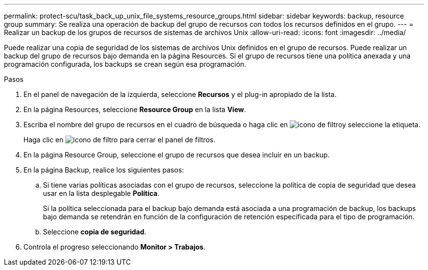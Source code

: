 ---
permalink: protect-scu/task_back_up_unix_file_systems_resource_groups.html 
sidebar: sidebar 
keywords: backup, resource group 
summary: Se realiza una operación de backup del grupo de recursos con todos los recursos definidos en el grupo. 
---
= Realizar un backup de los grupos de recursos de sistemas de archivos Unix
:allow-uri-read: 
:icons: font
:imagesdir: ../media/


[role="lead"]
Puede realizar una copia de seguridad de los sistemas de archivos Unix definidos en el grupo de recursos. Puede realizar un backup del grupo de recursos bajo demanda en la página Resources. Si el grupo de recursos tiene una política anexada y una programación configurada, los backups se crean según esa programación.

.Pasos
. En el panel de navegación de la izquierda, seleccione *Recursos* y el plug-in apropiado de la lista.
. En la página Resources, seleccione *Resource Group* en la lista *View*.
. Escriba el nombre del grupo de recursos en el cuadro de búsqueda o haga clic en image:../media/filter_icon.gif["icono de filtro"]y seleccione la etiqueta.
+
Haga clic en image:../media/filter_icon.gif["icono de filtro"] para cerrar el panel de filtros.

. En la página Resource Group, seleccione el grupo de recursos que desea incluir en un backup.
. En la página Backup, realice los siguientes pasos:
+
.. Si tiene varias políticas asociadas con el grupo de recursos, seleccione la política de copia de seguridad que desea usar en la lista desplegable *Política*.
+
Si la política seleccionada para el backup bajo demanda está asociada a una programación de backup, los backups bajo demanda se retendrán en función de la configuración de retención especificada para el tipo de programación.

.. Seleccione *copia de seguridad*.


. Controla el progreso seleccionando *Monitor > Trabajos*.

